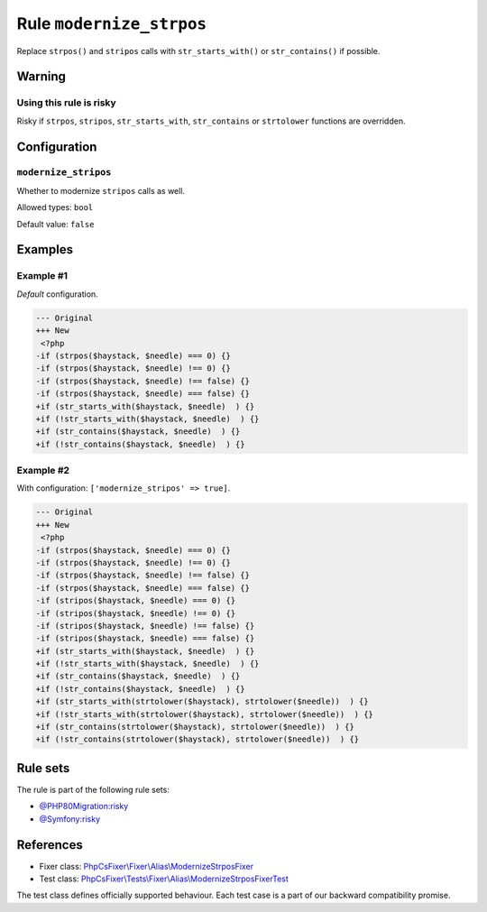 =========================
Rule ``modernize_strpos``
=========================

Replace ``strpos()`` and ``stripos`` calls with ``str_starts_with()`` or
``str_contains()`` if possible.

Warning
-------

Using this rule is risky
~~~~~~~~~~~~~~~~~~~~~~~~

Risky if ``strpos``, ``stripos``, ``str_starts_with``, ``str_contains`` or
``strtolower`` functions are overridden.

Configuration
-------------

``modernize_stripos``
~~~~~~~~~~~~~~~~~~~~~

Whether to modernize ``stripos`` calls as well.

Allowed types: ``bool``

Default value: ``false``

Examples
--------

Example #1
~~~~~~~~~~

*Default* configuration.

.. code-block:: diff

   --- Original
   +++ New
    <?php
   -if (strpos($haystack, $needle) === 0) {}
   -if (strpos($haystack, $needle) !== 0) {}
   -if (strpos($haystack, $needle) !== false) {}
   -if (strpos($haystack, $needle) === false) {}
   +if (str_starts_with($haystack, $needle)  ) {}
   +if (!str_starts_with($haystack, $needle)  ) {}
   +if (str_contains($haystack, $needle)  ) {}
   +if (!str_contains($haystack, $needle)  ) {}

Example #2
~~~~~~~~~~

With configuration: ``['modernize_stripos' => true]``.

.. code-block:: diff

   --- Original
   +++ New
    <?php
   -if (strpos($haystack, $needle) === 0) {}
   -if (strpos($haystack, $needle) !== 0) {}
   -if (strpos($haystack, $needle) !== false) {}
   -if (strpos($haystack, $needle) === false) {}
   -if (stripos($haystack, $needle) === 0) {}
   -if (stripos($haystack, $needle) !== 0) {}
   -if (stripos($haystack, $needle) !== false) {}
   -if (stripos($haystack, $needle) === false) {}
   +if (str_starts_with($haystack, $needle)  ) {}
   +if (!str_starts_with($haystack, $needle)  ) {}
   +if (str_contains($haystack, $needle)  ) {}
   +if (!str_contains($haystack, $needle)  ) {}
   +if (str_starts_with(strtolower($haystack), strtolower($needle))  ) {}
   +if (!str_starts_with(strtolower($haystack), strtolower($needle))  ) {}
   +if (str_contains(strtolower($haystack), strtolower($needle))  ) {}
   +if (!str_contains(strtolower($haystack), strtolower($needle))  ) {}

Rule sets
---------

The rule is part of the following rule sets:

- `@PHP80Migration:risky <./../../ruleSets/PHP80MigrationRisky.rst>`_
- `@Symfony:risky <./../../ruleSets/SymfonyRisky.rst>`_

References
----------

- Fixer class: `PhpCsFixer\\Fixer\\Alias\\ModernizeStrposFixer <./../../../src/Fixer/Alias/ModernizeStrposFixer.php>`_
- Test class: `PhpCsFixer\\Tests\\Fixer\\Alias\\ModernizeStrposFixerTest <./../../../tests/Fixer/Alias/ModernizeStrposFixerTest.php>`_

The test class defines officially supported behaviour. Each test case is a part of our backward compatibility promise.
